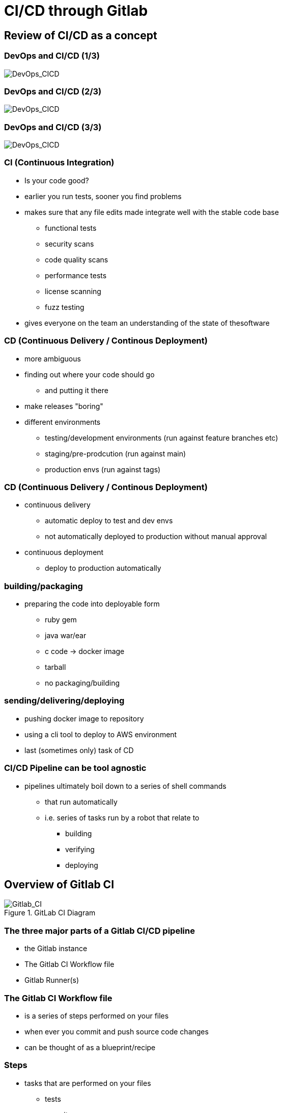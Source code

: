= CI/CD through Gitlab 
:revealjsdir: ../reveal.js

== Review of CI/CD as a concept

=== DevOps and CI/CD (1/3)
image::../images/Gitlab_CI-Page-3-1.drawio.svg[DevOps_CICD]

=== DevOps and CI/CD (2/3)
image::../images/Gitlab_CI-Page-3-2.drawio.svg[DevOps_CICD]

=== DevOps and CI/CD (3/3)
image::../images/Gitlab_CI-Page-3-3.drawio.svg[DevOps_CICD]

=== CI (Continuous Integration)

* Is your code good?
* earlier you run tests, sooner you find problems
* makes sure that any file edits made integrate well with the stable code base
** functional tests
** security scans
** code quality scans
** performance tests
** license scanning
** fuzz testing
* gives everyone on the team an understanding of the state of thesoftware

=== CD (Continuous Delivery / Continous Deployment)

* more ambiguous
* finding out where your code should go
** and putting it there
* make releases "boring"

* different environments
** testing/development environments (run against feature branches etc)
** staging/pre-prodcution (run against main)
** production envs (run against tags)

=== CD (Continuous Delivery / Continous Deployment)

* continuous delivery
** automatic deploy to test and dev envs
** not automatically deployed to production without manual approval

* continuous deployment
** deploy to production automatically


=== building/packaging
** preparing the code into deployable form
*** ruby gem
*** java war/ear
*** c code -> docker image
*** tarball
*** no packaging/building

=== sending/delivering/deploying
** pushing docker image to repository
** using a cli tool to deploy to AWS environment
** last (sometimes only) task of CD

=== CI/CD Pipeline can be tool agnostic
* pipelines ultimately boil down to a series of shell commands
** that run automatically
** i.e. series of tasks run by a robot that relate to
*** building
*** verifying
*** deploying

== Overview of Gitlab CI

.GitLab CI Diagram
image::../images/Gitlab_CI-Page-1.drawio.svg[Gitlab_CI]


=== The three major parts of a Gitlab CI/CD pipeline
* the Gitlab instance
* The Gitlab CI Workflow file
* Gitlab Runner(s)

=== The Gitlab CI Workflow file
* is a series of steps performed on your files
* when ever you commit and push source code changes
* can be thought of as a blueprint/recipe

=== Steps
* tasks that are performed on your files
** tests
** security scans
** build / packaging
*** zip file?
*** linux package?
*** docker container?
** deploy / set up
*** test env
*** prod env
* basically, steps are any manipulation of your repository files

=== Runners (1/4)
* Runners are robots/daemons/programs that
** take these steps from somewhere (e.g. Github/Gitlab instance)
** and execute them in an environment
** where the rubber meets the road
*** CI/CD code to actual tasks

=== Runners (2/4)
* GitLab Runners are open source programs
** written in Go
** https://gitlab.com/gitlab-org/gitlab-runner
** can be self-hosted (installed on your own infrastructure)
** or used through 3rd party installations (e.g. Gitlab.com runners)
** Each Runner Agent can spawn multiple runner processes.

=== Runners (3/4)
* Runners can be private or shared
** specifically registered to a single repository
** Or shared with a project/organisation
** Or belong to an entire GitLab instance

=== Runners (4/4)
* Runners have different "executors"
** This allows them to perform or execute your steps
** In different environments.
*** Shell
*** Docker
*** Virtual Machines
*** Kubernetes
*** Custom


== Parts of a pipeline (1/5)

.Anatomy of a Pipeline Workflow
image::../images/Gitlab_CI-Page-2.drawio.svg[Workflow_File]

=== Parts of a pipeline (2/5)

* Stages
** Each Pipeline is made up of ne or more "Stages"
** help readibility/maintainibility of pipeline
** collection of pipeline tasks that are related


=== Parts of a pipeline (3/5)

*** build
**** compile
**** package?
*** test
**** linting
**** unit tests
**** scans
*** deploy
**** package
**** deliver


*** each stage is executed sequentially by default
**** one stage after another
**** can be changed using the needs keyword


=== Parts of a pipeline (4/5)

* Jobs
** equivilant to steps/tasks
** Each stage contains one more more jobs
** best practice to have each job do one task
** all jobs within a stage are executed in parallel by default
*** can be changed using the needs keyword


=== Parts of a pipeline (5/5)

* Commands
** each job contains one or more commands
** job is the robot/runner take types commands in to a bash shell
*** javac *.java
*** docker build --tag my_app:1.2
** in the end, running all of the commands of a pipeline manually
*** is the same thing as running the pipeline through a runner


=== Running Pipeline (1/2)
* automatically
** commit push
** merge request
*** source code of branch of merge request
** merged result
*** pipeline on a temporary merge
** merge train
*** seperate, concurrent merged result piepeline
*** temp merge of source branches from every merge request that's ahead of the current merge request in the queue.

=== Running Pipeline (2/2)

* manually
** branch
** tag
** skipping pipelines    

* certain "features" of the single pipeline can be turned on or off,
** depending on which features make sesnse for the type of changes.
** unit tests on code changes
** spelling/editing tests on documentation changes

== Karlina and IT4I's CI/CD setup

.IT4I's CI/CD setup
image::../images/it4i-ci.svg[IT4I_CICD]

Documentation::
* https://docs.it4i.cz/general/tools/cicd/#cicd

=== Gitlab Instance
* https://code.it4i.cz
** If you have been granted access to Karolina or other IT4I systems, you should have an account here.

=== Gitlab Runners (1/2)
* 7 System Runners
** 4 runners (of this type) running in the login nodes of Karolina,
** 2 runners (of this type) running in the login nodes of Barbora,
** 1 runner (of this type) running in the login node of Complementary systems.

* 5 Docker Runners

=== Gitlab Runners (2/2)

* We are not able to choose exactly which of the GitLab runners will be picked.
** We use tags to select which cluster we want the CI job to be submitted to as a SLURM job.
** One of the GitLab runners that match our CI job's tags(running in the login node of the specified cluster) will automatically pick our  job.

=== Jacamar CI
* System Runners use a custom executor model called Jacamar CI 
* handles authorisation and downscoping, matching hpc username to Gitlab username
* interacts directly with SLURM/PBS schedulers
* documentation:
** https://ecp-ci.gitlab.io/docs/admin/jacamar/introduction.html

 
== A comparison of Gitlab CI and Github Actions

=== Similarities

* both systems base their workflow language on YAML
* both systems support multiple stages, and work directly on your files in the associated repo.

=== Differences (1/3)

* Gitlab CI does not have a comparable marketplace like Github Actions.
** new feature/component under development, available: "Gitlab Steps"
*** https://docs.gitlab.com/17.9/ci/steps/
*** official components developed by Gitlab (safe but not so many)
*** support now added to use Github Actions in Gitlab CI. Weird!
 
=== What is a Github Action?

* A Github action can be thought of as a simple program, or more like a Function As A Service.
* It consists of
** an action.yml that describes inputs and what program the action calls.
** Either a docker file to make a container based action. This can run anything from shell scripts to python code.
* Or a Nodejs application, usually calling index.html as the starting point.

=== Differences (2/3)
* Gitlab has support for custom executers
** JacamarCI
** a native Kubernetes executer.
** virtual machines
** ssh

=== Differences (3/3)

* only one pipeline workflow file per project
** .gitlab-ci.yml

* Actually, not really true
** Many advanced ways to run multiple workflow files per project.
** include keyword, parent-child workflows, other advanced techniques.
** However, they are all technically part of one pipeline.
** So more correct to say, one pipeline per project.

* also, .gitlab-ci.yml filename can be changed
** is just the default
** can also be moved out of the project


== Gitlab DSL / YAML syntax

documentation::
* https://docs.gitlab.com/ci/migration/github_actions/#github-actions-workflow-syntax
* https://docs.github.com/en/actions/migrating-to-github-actions/manually-migrating-to-github-actions/migrating-from-gitlab-cicd-to-github-actions

=== Syntax differences

[%header,cols=2*]
|===
|GitHub
|GitLab

| "on"
| no keyword

| "run"
| no keyword

| "jobs"
| "stages"

| "env"
| "variables"

| "runs-on"
| "tags"

| "steps"
| "script"

| "uses"
| "include"

| "container"
| "image"

|===

=== Some more differences

* no "on" keyword
* no "run" keyword
* upload-artifact and download-artifact replaced with "artifcats"

* secrets management
** github has integrated secrets management
** gitlab encourages 3rd party tools (like Vault)
** or have to use masked and protected ci/cd variables 

